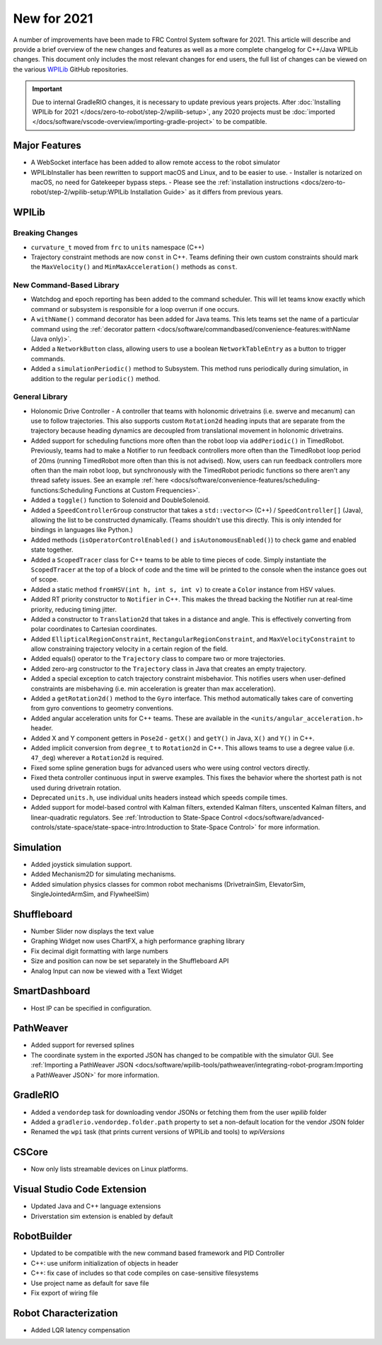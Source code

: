 New for 2021
============

A number of improvements have been made to FRC Control System software for 2021. This article will describe and provide a brief overview of the new changes and features as well as a more complete changelog for C++/Java WPILib changes. This document only includes the most relevant changes for end users, the full list of changes can be viewed on the various `WPILib <https://github.com/wpilibsuite/>`__ GitHub repositories.

.. important:: Due to internal GradleRIO changes, it is necessary to update previous years projects. After :doc:`Installing WPILib for 2021 </docs/zero-to-robot/step-2/wpilib-setup>`, any 2020 projects must be :doc:`imported </docs/software/vscode-overview/importing-gradle-project>` to be compatible.

Major Features
--------------

- A WebSocket interface has been added to allow remote access to the robot simulator
- WPILibInstaller has been rewritten to support macOS and Linux, and to  be easier to use.
  - Installer is notarized on macOS, no need for Gatekeeper bypass steps.
  - Please see the :ref:`installation instructions <docs/zero-to-robot/step-2/wpilib-setup:WPILib Installation Guide>` as it differs from previous years.

WPILib
------

Breaking Changes
^^^^^^^^^^^^^^^^

- ``curvature_t`` moved from ``frc`` to ``units`` namespace (C++)

- Trajectory constraint methods are now ``const`` in C++. Teams defining their own custom constraints should mark the ``MaxVelocity()`` and ``MinMaxAcceleration()`` methods as ``const``.


New Command-Based Library
^^^^^^^^^^^^^^^^^^^^^^^^^

- Watchdog and epoch reporting has been added to the command scheduler. This will let teams know exactly which command or subsystem is responsible for a loop overrun if one occurs.

- A ``withName()`` command decorator has been added for Java teams. This lets teams set the name of a particular command using the :ref:`decorator pattern <docs/software/commandbased/convenience-features:withName (Java only)>`.

- Added a ``NetworkButton`` class, allowing users to use a boolean ``NetworkTableEntry`` as a button to trigger commands.

- Added a ``simulationPeriodic()`` method to Subsystem. This method runs periodically during simulation, in addition to the regular ``periodic()`` method.

General Library
^^^^^^^^^^^^^^^

- Holonomic Drive Controller
  - A controller that teams with holonomic drivetrains (i.e. swerve and mecanum) can use to follow trajectories. This also supports custom ``Rotation2d`` heading inputs that are separate from the trajectory because heading dynamics are decoupled from translational movement in holonomic drivetrains.

- Added support for scheduling functions more often than the robot loop via ``addPeriodic()`` in TimedRobot. Previously, teams had to make a Notifier to run feedback controllers more often than the TimedRobot loop period of 20ms (running TimedRobot more often than this is not advised). Now, users can run feedback controllers more often than the main robot loop, but synchronously with the TimedRobot periodic functions so there aren't any thread safety issues. See an example :ref:`here <docs/software/convenience-features/scheduling-functions:Scheduling Functions at Custom Frequencies>`.

- Added a ``toggle()`` function to Solenoid and DoubleSolenoid.

- Added a ``SpeedControllerGroup`` constructor that takes a ``std::vector<>`` (C++) / ``SpeedController[]`` (Java), allowing the list to be constructed dynamically. (Teams shouldn't use this directly. This is only intended for bindings in languages like Python.)

- Added methods (``isOperatorControlEnabled()`` and ``isAutonomousEnabled()``) to check game and enabled state together.

- Added a ``ScopedTracer`` class for C++ teams to be able to time pieces of code. Simply instantiate the ``ScopedTracer`` at the top of a block of code and the time will be printed to the console when the instance goes out of scope.

- Added a static method ``fromHSV(int h, int s, int v)`` to create a ``Color`` instance from HSV values.

- Added RT priority constructor to ``Notifier`` in C++. This makes the thread backing the Notifier run at real-time priority, reducing timing jitter.

- Added a constructor to ``Translation2d`` that takes in a distance and angle. This is effectively converting from polar coordinates to Cartesian coordinates.

- Added ``EllipticalRegionConstraint``, ``RectangularRegionConstraint``, and ``MaxVelocityConstraint`` to allow constraining trajectory velocity in a certain region of the field.

- Added equals() operator to the ``Trajectory`` class to compare two or more trajectories.

- Added zero-arg constructor to the ``Trajectory`` class in Java that creates an empty trajectory.

- Added a special exception to catch trajectory constraint misbehavior. This notifies users when user-defined constraints are misbehaving (i.e. min acceleration is greater than max acceleration).

- Added a ``getRotation2d()`` method to the ``Gyro`` interface. This method automatically takes care of converting from gyro conventions to geometry conventions.

- Added angular acceleration units for C++ teams. These are available in the ``<units/angular_acceleration.h>`` header.

- Added X and Y component getters in ``Pose2d`` - ``getX()`` and ``getY()`` in Java, ``X()`` and ``Y()`` in C++.

- Added implicit conversion from ``degree_t`` to ``Rotation2d`` in C++. This allows teams to use a degree value (i.e. ``47_deg``) wherever a ``Rotation2d`` is required.

- Fixed some spline generation bugs for advanced users who were using control vectors directly.

- Fixed theta controller continuous input in swerve examples. This fixes the behavior where the shortest path is not used during drivetrain rotation.

- Deprecated ``units.h``, use individual units headers instead which speeds compile times.

- Added support for model-based control with Kalman filters, extended Kalman filters, unscented Kalman filters, and linear-quadratic regulators. See :ref:`Introduction to State-Space Control <docs/software/advanced-controls/state-space/state-space-intro:Introduction to State-Space Control>` for more information.

Simulation
----------

- Added joystick simulation support.
- Added Mechanism2D for simulating mechanisms.
- Added simulation physics classes for common robot mechanisms (DrivetrainSim, ElevatorSim, SingleJointedArmSim, and FlywheelSim)

Shuffleboard
------------

- Number Slider now displays the text value
- Graphing Widget now uses ChartFX, a high performance graphing library
- Fix decimal digit formatting with large numbers
- Size and position can now be set separately in the Shuffleboard API
- Analog Input can now be viewed with a Text Widget

SmartDashboard
--------------

- Host IP can be specified in configuration.

PathWeaver
----------

- Added support for reversed splines
- The coordinate system in the exported JSON has changed to be compatible with the simulator GUI. See :ref:`Importing a PathWeaver JSON <docs/software/wpilib-tools/pathweaver/integrating-robot-program:Importing a PathWeaver JSON>` for more information.

GradleRIO
---------

- Added a ``vendordep`` task for downloading vendor JSONs or fetching them from the user `wpilib` folder
- Added a ``gradlerio.vendordep.folder.path`` property to set a non-default location for the vendor JSON folder
- Renamed the ``wpi`` task (that prints current versions of WPILib and tools) to `wpiVersions`

CSCore
------

- Now only lists streamable devices on Linux platforms.

Visual Studio Code Extension
----------------------------

- Updated Java and C++ language extensions
- Driverstation sim extension is enabled by default

RobotBuilder
------------

- Updated to be compatible with the new command based framework and PID Controller
- C++: use uniform initialization of objects in header
- C++: fix case of includes so that code compiles on case-sensitive filesystems
- Use project name as default for save file
- Fix export of wiring file

Robot Characterization
----------------------

- Added LQR latency compensation
